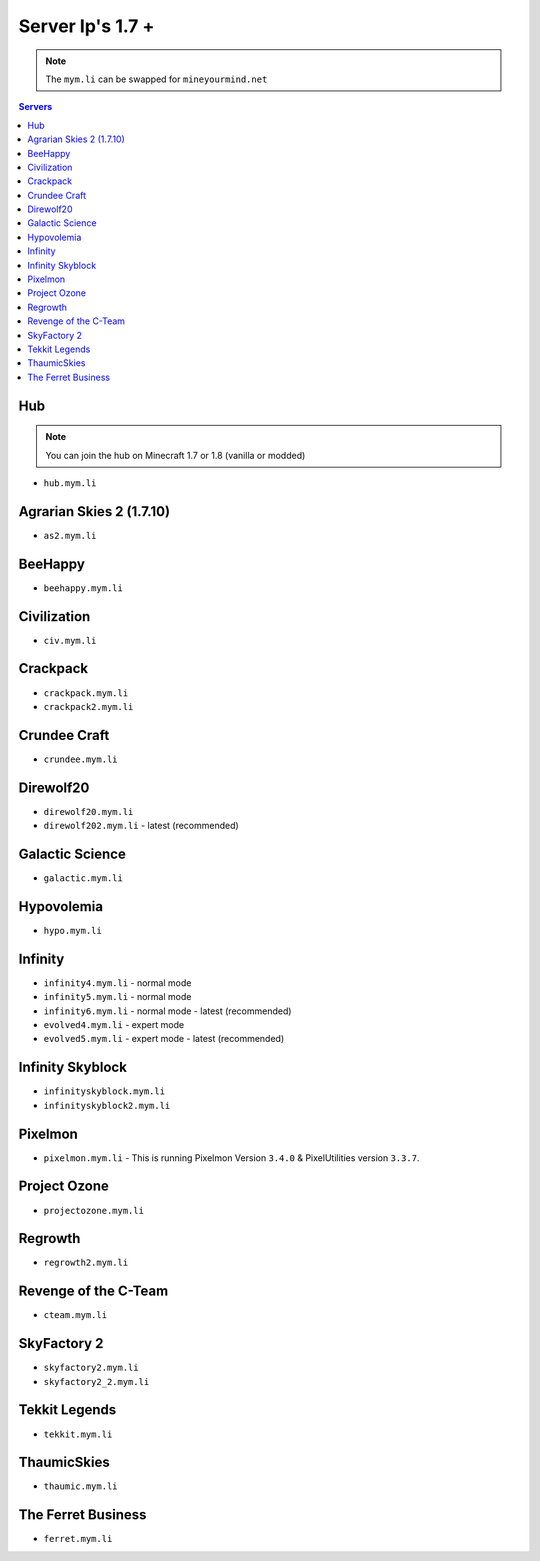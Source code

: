 =================
Server Ip's 1.7 +
=================
.. note:: The ``mym.li`` can be swapped for ``mineyourmind.net``
.. contents:: Servers
  :depth: 2
  :local:

Hub
^^^
.. note:: You can join the hub on Minecraft 1.7 or 1.8 (vanilla or modded)
* ``hub.mym.li``

Agrarian Skies 2 (1.7.10)
^^^^^^^^^^^^^^^^^^^^^^^^^
* ``as2.mym.li``

BeeHappy
^^^^^^^^
* ``beehappy.mym.li``

Civilization
^^^^^^^^^^^^
* ``civ.mym.li``

Crackpack
^^^^^^^^^^^^^
* ``crackpack.mym.li``
* ``crackpack2.mym.li``

Crundee Craft
^^^^^^^^^^^^^
* ``crundee.mym.li``

Direwolf20
^^^^^^^^^^
* ``direwolf20.mym.li``
* ``direwolf202.mym.li`` - latest (recommended)

Galactic Science
^^^^^^^^^^^^^^^^
* ``galactic.mym.li``

Hypovolemia
^^^^^^^^^^^^^^^^
* ``hypo.mym.li``

Infinity
^^^^^^^^
* ``infinity4.mym.li`` - normal mode
* ``infinity5.mym.li`` - normal mode
* ``infinity6.mym.li`` - normal mode - latest (recommended)
* ``evolved4.mym.li`` - expert mode
* ``evolved5.mym.li`` - expert mode - latest (recommended)

Infinity Skyblock
^^^^^^^^^^^^^^^^^
* ``infinityskyblock.mym.li``
* ``infinityskyblock2.mym.li``

Pixelmon
^^^^^^^^
* ``pixelmon.mym.li`` - This is running Pixelmon Version ``3.4.0`` & PixelUtilities version ``3.3.7``.

Project Ozone
^^^^^^^^^^^^^
* ``projectozone.mym.li``

Regrowth
^^^^^^^^
* ``regrowth2.mym.li``

Revenge of the C-Team
^^^^^^^^^^^^^^^^^^^^^
* ``cteam.mym.li``

SkyFactory 2
^^^^^^^^^^^^
* ``skyfactory2.mym.li``
* ``skyfactory2_2.mym.li``

Tekkit Legends
^^^^^^^^^^^^^^
* ``tekkit.mym.li``

ThaumicSkies
^^^^^^^^^^^^
* ``thaumic.mym.li``

The Ferret Business
^^^^^^^^^^^^^^^^^^^
* ``ferret.mym.li``
